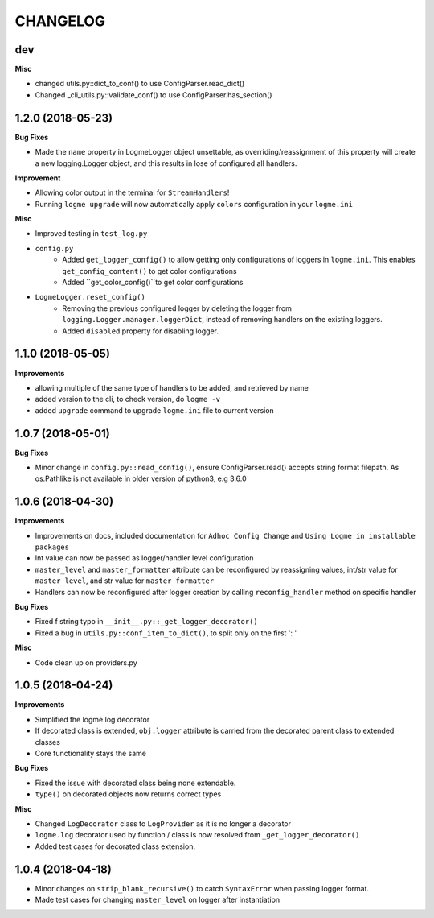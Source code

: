 =========
CHANGELOG
=========

dev
==================

**Misc**

- changed utils.py::dict_to_conf() to use ConfigParser.read_dict()
- Changed _cli_utils.py::validate_conf() to use ConfigParser.has_section()




1.2.0 (2018-05-23)
==================

**Bug Fixes**

- Made the ``name`` property in LogmeLogger object unsettable, as overriding/reassignment of this property will create a new
  logging.Logger object, and this results in lose of configured all handlers.


**Improvement**

- Allowing color output in the terminal for ``StreamHandlers``!
- Running ``logme upgrade`` will now automatically apply ``colors`` configuration in your ``logme.ini``


**Misc**

- Improved testing in ``test_log.py``

- ``config.py``
    * Added ``get_logger_config()`` to allow getting only configurations of loggers in ``logme.ini``.
      This enables ``get_config_content()`` to get color configurations
    * Added ``get_color_config()``to get color configurations

- ``LogmeLogger.reset_config()``
    * Removing the previous configured logger by deleting the logger from ``logging.Logger.manager.loggerDict``,
      instead of removing handlers on the existing loggers.
    * Added ``disabled`` property for disabling logger.



1.1.0 (2018-05-05)
==================

**Improvements**

- allowing multiple of the same type of handlers to be added, and retrieved by name
- added version to the cli, to check version, do ``logme -v``
- added ``upgrade`` command to upgrade ``logme.ini`` file to current version




1.0.7 (2018-05-01)
==================

**Bug Fixes**

- Minor change in ``config.py::read_config()``, ensure ConfigParser.read() accepts string format filepath. As os.Pathlike is not
  available in older version of python3, e.g 3.6.0



1.0.6 (2018-04-30)
==================

**Improvements**

- Improvements on docs, included documentation for ``Adhoc Config Change`` and ``Using Logme in installable packages``
- Int value can now be passed as logger/handler level configuration
- ``master_level`` and ``master_formatter`` attribute can be reconfigured by reassigning values, int/str value for ``master_level``,
  and str value for ``master_formatter``
- Handlers can now be reconfigured after logger creation by calling ``reconfig_handler`` method on specific handler


**Bug Fixes**

- Fixed f string typo in ``__init__.py::_get_logger_decorator()``
- Fixed a bug in ``utils.py::conf_item_to_dict()``, to split only on the first ': '

**Misc**

- Code clean up on providers.py


1.0.5 (2018-04-24)
==================

**Improvements**

- Simplified the logme.log decorator
- If decorated class is extended, ``obj.logger`` attribute is carried from the decorated parent class to extended classes

- Core functionality stays the same


**Bug Fixes**

- Fixed the issue with decorated class being none extendable.
- ``type()`` on decorated objects now returns correct types


**Misc**

- Changed ``LogDecorator`` class to ``LogProvider`` as it is no longer a decorator
- ``logme.log`` decorator used by function / class is now resolved from ``_get_logger_decorator()``
- Added test cases for decorated class extension.


1.0.4 (2018-04-18)
==================

- Minor changes on ``strip_blank_recursive()`` to catch ``SyntaxError`` when passing logger format.
- Made test cases for changing ``master_level`` on logger after instantiation